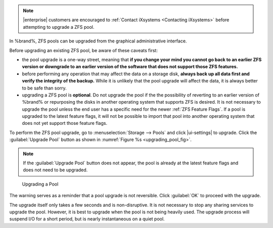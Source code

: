 .. note:: |enterprise| customers are encouraged to
   :ref:`Contact iXsystems <Contacting iXsystems>` before
   attempting to upgrade a ZFS pool.


In %brand%, ZFS pools can be upgraded from the graphical
administrative interface.

Before upgrading an existing ZFS pool, be aware of these caveats
first:

* the pool upgrade is a one-way street, meaning that
  **if you change your mind you cannot go back to an earlier ZFS
  version or downgrade to an earlier version of the software that
  does not support those ZFS features.**

* before performing any operation that may affect the data on a
  storage disk, **always back up all data first and verify the
  integrity of the backup.**
  While it is unlikely that the pool upgrade will affect the data,
  it is always better to be safe than sorry.

* upgrading a ZFS pool is **optional**. Do not upgrade the pool if the
  the possibility of reverting to an earlier version of %brand% or
  repurposing the disks in another operating system that supports ZFS
  is desired. It is not necessary to upgrade the pool unless the end
  user has a specific need for the newer :ref:`ZFS Feature Flags`. If a
  pool is upgraded to the latest feature flags, it will not be possible
  to import that pool into another operating system that does not yet
  support those feature flags.

To perform the ZFS pool upgrade, go to
:menuselection:`Storage --> Pools` and click |ui-settings|
to upgrade. Click the
:guilabel:`Upgrade Pool` button as shown in
:numref:`Figure %s <upgrading_pool_fig>`.

.. note:: If the :guilabel:`Upgrade Pool` button does not appear, the
   pool is already at the latest feature flags and does not need to be
   upgraded.


.. _upgrading_pool_fig:

.. figure:: images/storage-pools-upgrade.png

   Upgrading a Pool


The warning serves as a reminder that a pool upgrade is not
reversible. Click :guilabel:`OK` to proceed with the upgrade.

The upgrade itself only takes a few seconds and is non-disruptive.
It is not necessary to stop any sharing services to upgrade the
pool. However, it is best to upgrade when the pool is not being
heavily used. The upgrade process will suspend I/O for a short
period, but is nearly instantaneous on a quiet pool.
